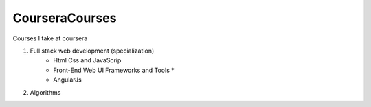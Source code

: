 ***************
CourseraCourses
***************

Courses I take at coursera

1. Full stack web development (specialization)
    - Html Css and JavaScrip
    - Front-End Web UI Frameworks and Tools *
    - AngularJs
2. Algorithms
